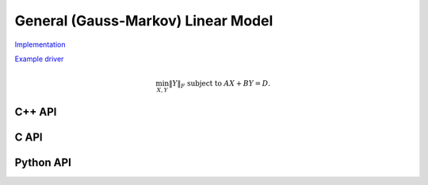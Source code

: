 General (Gauss-Markov) Linear Model
===================================

`Implementation <https://github.com/elemental/Elemental/blob/master/src/lapack_like/euclidean_min/GLM.cpp>`__

`Example driver <https://github.com/elemental/Elemental/blob/master/examples/lapack_like/GLM.cpp>`__

.. math::

   \min_{X,Y} \| Y \|_F \;\;\; \text{subject to } A X + B Y = D.

C++ API
-------
.. cpp:function:: void GLM( Matrix<F>& A, Matrix<F>& B, Matrix<F>& D, Matrix<F>& Y )
.. cpp:function:: void GLM( AbstractDistMatrix<F>& A, AbstractDistMatrix<F>& B, AbstractDistMatrix<F>& D, AbstractDistMatrix<F>& Y )

C API
-----
.. c:function:: ElError ElGLM_s( ElMatrix_s A, ElMatrix_s B, ElMatrix_s D, ElMatrix_s Y )
.. c:function:: ElError ElGLM_d( ElMatrix_d A, ElMatrix_d B, ElMatrix_d D, ElMatrix_d Y )
.. c:function:: ElError ElGLM_c( ElMatrix_c A, ElMatrix_c B, ElMatrix_c D, ElMatrix_c Y )
.. c:function:: ElError ElGLM_z( ElMatrix_z A, ElMatrix_z B, ElMatrix_z D, ElMatrix_z Y )
.. c:function:: ElError ElGLMDist_s( ElDistMatrix_s A, ElDistMatrix_s B, ElDistMatrix_s D, ElDistMatrix_s Y )
.. c:function:: ElError ElGLMDist_d( ElDistMatrix_d A, ElDistMatrix_d B, ElDistMatrix_d D, ElDistMatrix_d Y )
.. c:function:: ElError ElGLMDist_c( ElDistMatrix_c A, ElDistMatrix_c B, ElDistMatrix_c D, ElDistMatrix_c Y )
.. c:function:: ElError ElGLMDist_z( ElDistMatrix_z A, ElDistMatrix_z B, ElDistMatrix_z D, ElDistMatrix_z Y )

Python API
----------
.. py:function:: GLM(A,B,D)
